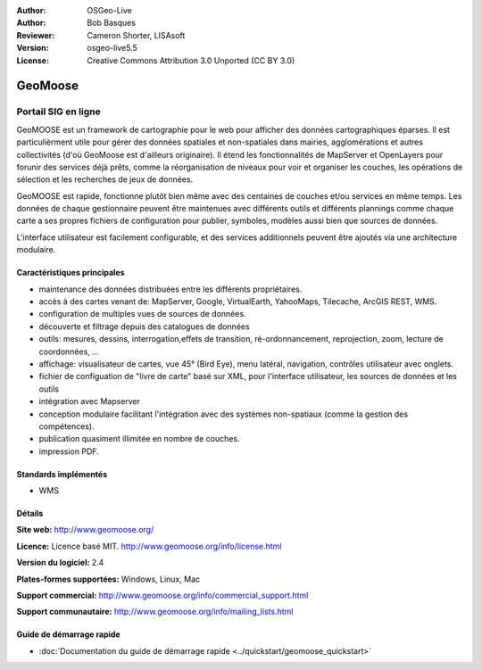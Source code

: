:Author: OSGeo-Live
:Author: Bob Basques
:Reviewer: Cameron Shorter, LISAsoft
:Version: osgeo-live5.5
:License: Creative Commons Attribution 3.0 Unported (CC BY 3.0)

.. image:: ../../images/project_logos/logo-geomoose.png
  :scale: 30 %
  :alt: Logo du projet
  :align: right
  :target: http://www.geomoose.org/

.. image:: ../../images/logos/OSGeo_incubation.png
  :scale: 100 %
  :alt: Projet OSGeo en Incubation
  :align: right
  :target: http://www.osgeo.org/incubator/process/principles.html


GeoMoose
================================================================================

Portail SIG en ligne
~~~~~~~~~~~~~~~~~~~~~~~~~~~~~~~~~~~~~~~~~~~~~~~~~~~~~~~~~~~~~~~~~~~~~~~~~~~~~~~~

GeoMOOSE est un framework de cartographie pour le web pour afficher des données cartographiques éparses. Il est particulièrment utile pour gérer des données spatiales et non-spatiales dans mairies, agglomérations et autres collectivités (d'où GeoMoose est d'ailleurs originaire).  Il étend les fonctionnalités de MapServer et OpenLayers pour forunir des services déjà prêts, comme la réorganisation de niveaux pour voir et organiser les couches, les opérations de sélection et les recherches de jeux de données.

GeoMOOSE est rapide, fonctionne plutôt bien même avec des centaines de couches et/ou services en même temps. Les données de chaque gestionnaire peuvent être maintenues avec différents outils et différents plannings comme chaque carte a ses propres fichiers de configuration pour publier, symboles, modèles aussi bien que sources de données.

L'interface utilisateur est facilement configurable, et des services additionnels peuvent être ajoutés via une architecture modulaire.

.. image:: ../../images/screenshots/800x600/geomoose-screenshot-800x600.png
  :scale: 55 %
  :alt: Capture d'écran GeoMoose
  :align: right

Caractéristiques principales
--------------------------------------------------------------------------------

* maintenance des données distribuées entre les différents propriétaires.
* accès à des cartes venant de: MapServer, Google, VirtualEarth, YahooMaps, Tilecache, ArcGIS REST, WMS.
* configuration de multiples vues de sources de données.
* découverte et filtrage depuis des catalogues de données
* outils: mesures, dessins, interrogation,effets de transition, ré-ordonnancement, reprojection, zoom, lecture de coordonnées, ...
* affichage: visualisateur de cartes, vue 45° (Bird Eye), menu latéral, navigation, contrôles utilisateur avec onglets.
* fichier de configuation de "livre de carte" basé sur XML, pour l'interface utilisateur, les sources de données et les outils
* intégration avec Mapserver
* conception modulaire facilitant l'intégration avec des systèmes non-spatiaux (comme la gestion des compétences).
* publication quasiment illimitée en nombre de couches.
* impression PDF.

Standards implémentés
--------------------------------------------------------------------------------
* WMS

Détails
--------------------------------------------------------------------------------

**Site web:** http://www.geomoose.org/

**Licence:** Licence basé MIT. http://www.geomoose.org/info/license.html

**Version du logiciel:** 2.4

**Plates-formes supportées:** Windows, Linux, Mac

**Support commercial:** http://www.geomoose.org/info/commercial_support.html

**Support communautaire:** http://www.geomoose.org/info/mailing_lists.html


Guide de démarrage rapide
--------------------------------------------------------------------------------
    
* :doc:`Documentation du guide de démarrage rapide <../quickstart/geomoose_quickstart>`
